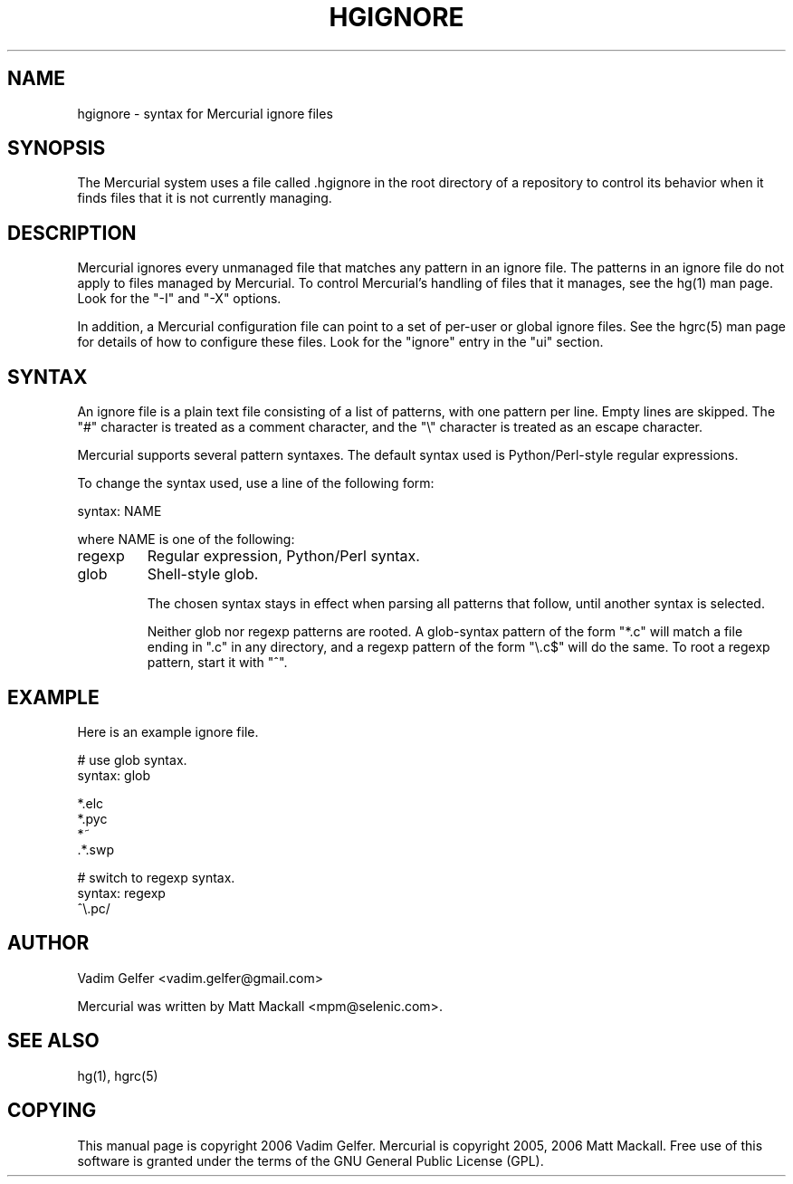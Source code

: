 .\"Generated by db2man.xsl. Don't modify this, modify the source.
.de Sh \" Subsection
.br
.if t .Sp
.ne 5
.PP
\fB\\$1\fR
.PP
..
.de Sp \" Vertical space (when we can't use .PP)
.if t .sp .5v
.if n .sp
..
.de Ip \" List item
.br
.ie \\n(.$>=3 .ne \\$3
.el .ne 3
.IP "\\$1" \\$2
..
.TH "HGIGNORE" 5 "" "" ""
.SH NAME
hgignore \- syntax for Mercurial ignore files
.SH "SYNOPSIS"


The Mercurial system uses a file called \&.hgignore in the root directory of a repository to control its behavior when it finds files that it is not currently managing\&.

.SH "DESCRIPTION"


Mercurial ignores every unmanaged file that matches any pattern in an ignore file\&. The patterns in an ignore file do not apply to files managed by Mercurial\&. To control Mercurial's handling of files that it manages, see the hg(1) man page\&. Look for the "\-I" and "\-X" options\&.


In addition, a Mercurial configuration file can point to a set of per\-user or global ignore files\&. See the hgrc(5) man page for details of how to configure these files\&. Look for the "ignore" entry in the "ui" section\&.

.SH "SYNTAX"


An ignore file is a plain text file consisting of a list of patterns, with one pattern per line\&. Empty lines are skipped\&. The "#" character is treated as a comment character, and the "\\" character is treated as an escape character\&.


Mercurial supports several pattern syntaxes\&. The default syntax used is Python/Perl\-style regular expressions\&.


To change the syntax used, use a line of the following form:


syntax: NAME


where NAME is one of the following:

.TP
regexp
Regular expression, Python/Perl syntax\&.

.TP
glob
Shell\-style glob\&.


The chosen syntax stays in effect when parsing all patterns that follow, until another syntax is selected\&.


Neither glob nor regexp patterns are rooted\&. A glob\-syntax pattern of the form "*\&.c" will match a file ending in "\&.c" in any directory, and a regexp pattern of the form "\\\&.c$" will do the same\&. To root a regexp pattern, start it with "^"\&.

.SH "EXAMPLE"


Here is an example ignore file\&.

.nf
# use glob syntax\&.
syntax: glob
.fi

.nf
*\&.elc
*\&.pyc
*~
\&.*\&.swp
.fi

.nf
# switch to regexp syntax\&.
syntax: regexp
^\\\&.pc/
.fi

.SH "AUTHOR"


Vadim Gelfer <vadim\&.gelfer@gmail\&.com>


Mercurial was written by Matt Mackall <mpm@selenic\&.com>\&.

.SH "SEE ALSO"


hg(1), hgrc(5)

.SH "COPYING"


This manual page is copyright 2006 Vadim Gelfer\&. Mercurial is copyright 2005, 2006 Matt Mackall\&. Free use of this software is granted under the terms of the GNU General Public License (GPL)\&.

